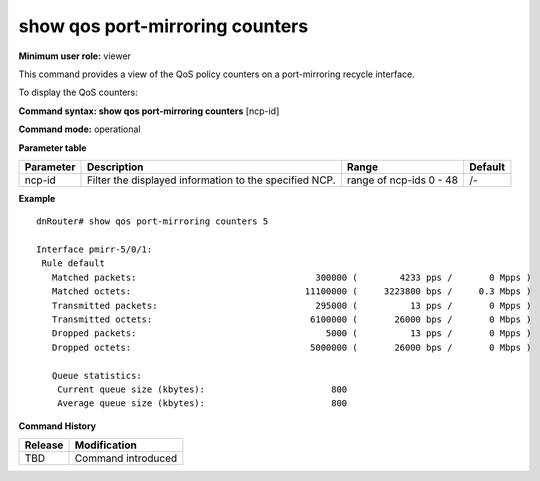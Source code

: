 show qos port-mirroring counters
--------------------------------

**Minimum user role:** viewer

This command provides a view of the QoS policy counters on a port-mirroring recycle interface.

To display the QoS counters:

**Command syntax: show qos port-mirroring counters** [ncp-id]

**Command mode:** operational

**Parameter table**

+--------------------------+-------------------------------------------------------------------+---------------------+------------+
| Parameter                | Description                                                       | Range               | Default    |
+==========================+===================================================================+=====================+============+
| ncp-id                   | Filter the displayed information to the specified NCP.            | range of ncp-ids    | /-         |
|                          |                                                                   | 0 - 48              |            |
+--------------------------+-------------------------------------------------------------------+---------------------+------------+


**Example**
::

    dnRouter# show qos port-mirroring counters 5

    Interface pmirr-5/0/1:
     Rule default
       Matched packets:                                  300000 (        4233 pps /       0 Mpps )
       Matched octets:                                 11100000 (     3223800 bps /     0.3 Mbps )
       Transmitted packets:                              295000 (          13 pps /       0 Mpps )
       Transmitted octets:                              6100000 (       26000 bps /       0 Mbps )
       Dropped packets:                                    5000 (          13 pps /       0 Mpps )
       Dropped octets:                                  5000000 (       26000 bps /       0 Mbps )

       Queue statistics:
        Current queue size (kbytes):                        800
        Average queue size (kbytes):                        800

.. **Help line:** show QoS port mirroring counters

**Command History**

+-------------+-----------------------+
| Release     | Modification          |
+=============+=======================+
| TBD         | Command introduced    |
+-------------+-----------------------+